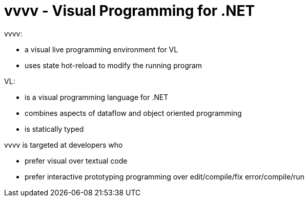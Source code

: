 = vvvv - Visual Programming for .NET

vvvv:

* a visual live programming environment for VL
* uses state hot-reload to modify the running program

VL:

* is a visual programming language for .NET
* combines aspects of dataflow and object oriented programming
* is statically typed

vvvv is targeted at developers who

* prefer visual over textual code
* prefer interactive prototyping programming over edit/compile/fix error/compile/run
